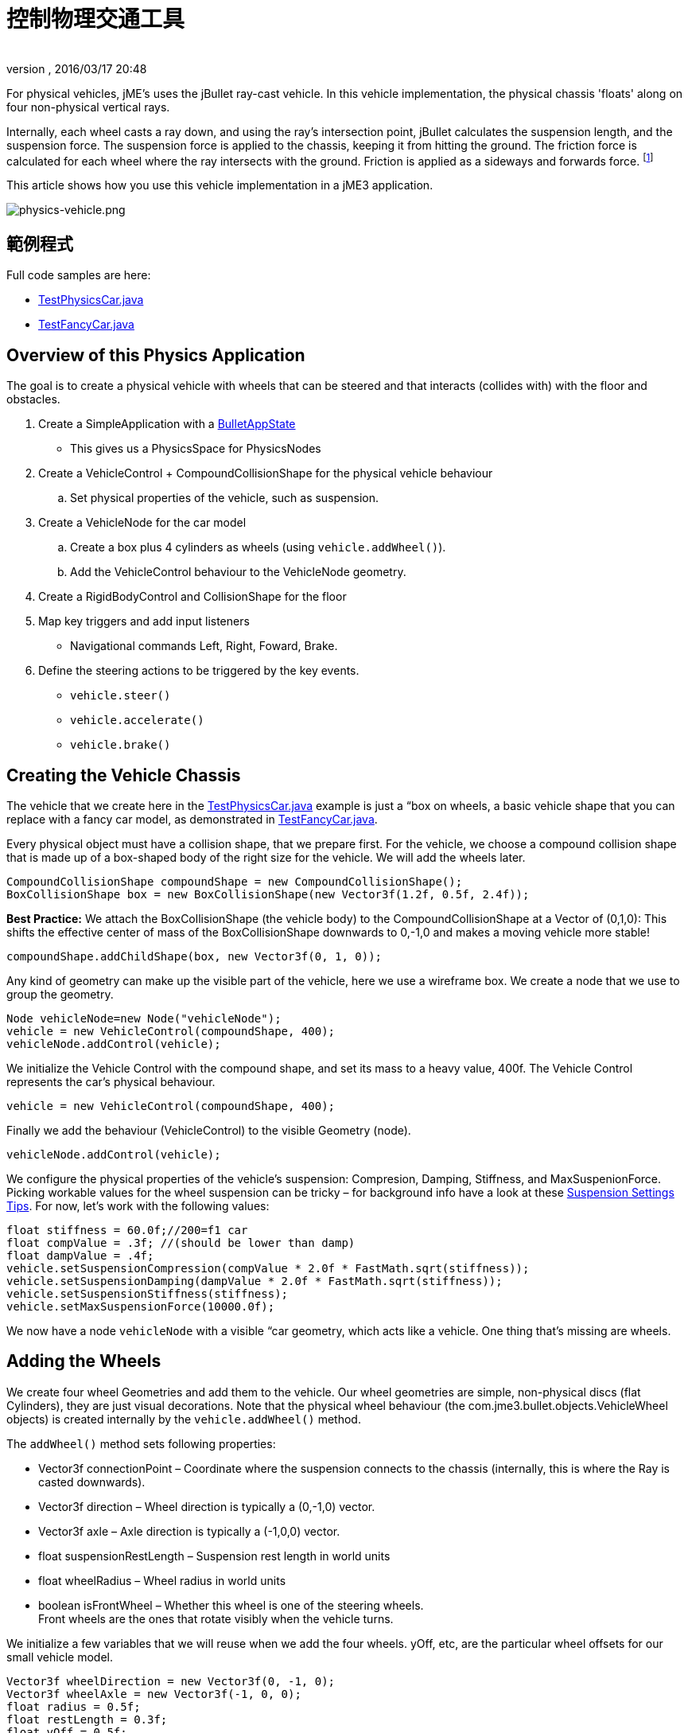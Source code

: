 = 控制物理交通工具
:author:
:revnumber:
:revdate: 2016/03/17 20:48
:keywords: 說明文件,物理,交通工具,控制
:relfileprefix: ../../
:imagesdir: ../..
ifdef::env-github,env-browser[:outfilesuffix: .adoc]


For physical vehicles, jME's uses the jBullet ray-cast vehicle. In this vehicle implementation, the physical chassis 'floats' along on four non-physical vertical rays.

Internally, each wheel casts a ray down, and using the ray's intersection point, jBullet calculates the suspension length, and the suspension force. The suspension force is applied to the chassis, keeping it from hitting the ground. The friction force is calculated for each wheel where the ray intersects with the ground. Friction is applied as a sideways and forwards force. footnote:[ link:https://docs.google.com/Doc?docid=0AXVUZ5xw6XpKZGNuZG56a3FfMzU0Z2NyZnF4Zmo&hl=en[https://docs.google.com/Doc?docid=0AXVUZ5xw6XpKZGNuZG56a3FfMzU0Z2NyZnF4Zmo&amp;hl=en] ]

This article shows how you use this vehicle implementation in a jME3 application.


image::jme3/advanced/physics-vehicle.png[physics-vehicle.png,width="",height="",align="center"]



== 範例程式

Full code samples are here:

*  link:https://github.com/jMonkeyEngine/jmonkeyengine/blob/master/jme3-examples/src/main/java/jme3test/bullet/TestPhysicsCar.java[TestPhysicsCar.java]
*  link:https://github.com/jMonkeyEngine/jmonkeyengine/blob/master/jme3-examples/src/main/java/jme3test/bullet/TestFancyCar.java[TestFancyCar.java]


== Overview of this Physics Application

The goal is to create a physical vehicle with wheels that can be steered and that interacts (collides with) with the floor and obstacles.

.  Create a SimpleApplication with a <<jme3/advanced/physics#,BulletAppState>>
**  This gives us a PhysicsSpace for PhysicsNodes

.  Create a VehicleControl + CompoundCollisionShape for the physical vehicle behaviour
..  Set physical properties of the vehicle, such as suspension.

.  Create a VehicleNode for the car model
..  Create a box plus 4 cylinders as wheels (using `vehicle.addWheel()`).
..  Add the VehicleControl behaviour to the VehicleNode geometry.

.  Create a RigidBodyControl and CollisionShape for the floor
.  Map key triggers and add input listeners
**  Navigational commands Left, Right, Foward, Brake.

.  Define the steering actions to be triggered by the key events.
**  `vehicle.steer()`
**  `vehicle.accelerate()`
**  `vehicle.brake()`



== Creating the Vehicle Chassis

The vehicle that we create here in the link:https://github.com/jMonkeyEngine/jmonkeyengine/blob/master/jme3-examples/src/main/java/jme3test/bullet/TestPhysicsCar.java[TestPhysicsCar.java] example is just a “box on wheels, a basic vehicle shape that you can replace with a fancy car model, as demonstrated in link:https://github.com/jMonkeyEngine/jmonkeyengine/blob/master/jme3-examples/src/main/java/jme3test/bullet/TestFancyCar.java[TestFancyCar.java].

Every physical object must have a collision shape, that we prepare first. For the vehicle, we choose a compound collision shape that is made up of a box-shaped body of the right size for the vehicle. We will add the wheels later.

[source,java]
----

CompoundCollisionShape compoundShape = new CompoundCollisionShape();
BoxCollisionShape box = new BoxCollisionShape(new Vector3f(1.2f, 0.5f, 2.4f));

----

*Best Practice:* We attach the BoxCollisionShape (the vehicle body) to the CompoundCollisionShape at a Vector of (0,1,0): This shifts the effective center of mass of the BoxCollisionShape downwards to 0,-1,0 and makes a moving vehicle more stable!

[source,java]
----
compoundShape.addChildShape(box, new Vector3f(0, 1, 0));
----

Any kind of geometry can make up the visible part of the vehicle, here we use a wireframe box. We create a node that we use to group the geometry.

[source,java]
----
Node vehicleNode=new Node("vehicleNode");
vehicle = new VehicleControl(compoundShape, 400);
vehicleNode.addControl(vehicle);
----

We initialize the Vehicle Control with the compound shape, and set its mass to a heavy value, 400f. The Vehicle Control represents the car's physical behaviour.

[source,java]
----
vehicle = new VehicleControl(compoundShape, 400);
----

Finally we add the behaviour (VehicleControl) to the visible Geometry (node).

[source,java]
----
vehicleNode.addControl(vehicle);
----

We configure the physical properties of the vehicle's suspension: Compresion, Damping, Stiffness, and MaxSuspenionForce. Picking workable values for the wheel suspension can be tricky – for background info have a look at these link:https://docs.google.com/Doc?docid=0AXVUZ5xw6XpKZGNuZG56a3FfMzU0Z2NyZnF4Zmo&hl=en[Suspension Settings Tips]. For now, let's work with the following values:

[source,java]
----
float stiffness = 60.0f;//200=f1 car
float compValue = .3f; //(should be lower than damp)
float dampValue = .4f;
vehicle.setSuspensionCompression(compValue * 2.0f * FastMath.sqrt(stiffness));
vehicle.setSuspensionDamping(dampValue * 2.0f * FastMath.sqrt(stiffness));
vehicle.setSuspensionStiffness(stiffness);
vehicle.setMaxSuspensionForce(10000.0f);
----

We now have a node `vehicleNode` with a visible “car geometry, which acts like a vehicle. One thing that's missing are wheels.


== Adding the Wheels

We create four wheel Geometries and add them to the vehicle. Our wheel geometries are simple, non-physical discs (flat Cylinders), they are just visual decorations. Note that the physical wheel behaviour (the com.jme3.bullet.objects.VehicleWheel objects) is created internally by the `vehicle.addWheel()` method.

The `addWheel()` method sets following properties:

*  Vector3f connectionPoint – Coordinate where the suspension connects to the chassis (internally, this is where the Ray is casted downwards).
*  Vector3f direction – Wheel direction is typically a (0,-1,0) vector.
*  Vector3f axle – Axle direction is typically a (-1,0,0) vector.
*  float suspensionRestLength – Suspension rest length in world units
*  float wheelRadius – Wheel radius in world units
*  boolean isFrontWheel – Whether this wheel is one of the steering wheels. +
Front wheels are the ones that rotate visibly when the vehicle turns.

We initialize a few variables that we will reuse when we add the four wheels. yOff, etc, are the particular wheel offsets for our small vehicle model.

[source,java]
----

Vector3f wheelDirection = new Vector3f(0, -1, 0);
Vector3f wheelAxle = new Vector3f(-1, 0, 0);
float radius = 0.5f;
float restLength = 0.3f;
float yOff = 0.5f;
float xOff = 1f;
float zOff = 2f;

----

We create a Cylinder mesh shape that we use to create the four visible wheel geometries.

[source,java]
----
Cylinder wheelMesh = new Cylinder(16, 16, radius, radius * 0.6f, true);
----

For each wheel, we create a Node and a Geometry. We attach the Cylinder Geometry to the Node. We rotate the wheel by 90° around the Y axis. We set a material to make it visible. Finally we add the wheel (plus its properties) to the vehicle.

[source,java]
----

Node node1 = new Node("wheel 1 node");
Geometry wheels1 = new Geometry("wheel 1", wheelMesh);
node1.attachChild(wheels1);
wheels1.rotate(0, FastMath.HALF_PI, 0);
wheels1.setMaterial(mat);

vehicle.addWheel(node1, new Vector3f(-xOff, yOff, zOff),
    wheelDirection, wheelAxle, restLength, radius, true);

----

The three next wheels are created in the same fashion, only the offsets are different. Remember to set the Boolean parameter correctly to indicate whether it's a front wheel.

[source,java]
----

...
vehicle.addWheel(node2, new Vector3f(xOff, yOff, zOff),
  wheelDirection, wheelAxle, restLength, radius, true);
...
vehicle.addWheel(node3, new Vector3f(-xOff, yOff, -zOff),
  wheelDirection, wheelAxle, restLength, radius, false);
...
vehicle.addWheel(node4, new Vector3f(xOff, yOff, -zOff),
  wheelDirection, wheelAxle, restLength, radius, false);

----

Attach the wheel Nodes to the vehicle Node to group them, so they move together.

[source,java]
----

vehicleNode.attachChild(node1);
vehicleNode.attachChild(node2);
vehicleNode.attachChild(node3);
vehicleNode.attachChild(node4);

----

As always, attach the vehicle Node to the rootNode to make it visible, and add the Vehicle Control to the PhysicsSpace to make the car physical.

[source,java]
----

rootNode.attachChild(vehicleNode);
getPhysicsSpace().add(vehicle);

----

Not shown here is that we also created a Material `mat`.


== Steering the Vehicle

Not shown here is the standard way how we map the input keys to actions (see full code sample). Also refer to <<jme3/advanced/input_handling#,Input Handling>>).

In the ActionListener, we implement the actions that control the vehicle's direction and speed. For the four directions (accelerate=up, brake=down, left, right), we specify how we want the vehicle to move.

*  The braking action is pretty straightforward: +
`vehicle.brake(brakeForce)`
*  For left and right turns, we add a constant to `steeringValue` when the key is pressed, and subtract it when the key is released. +
`vehicle.steer(steeringValue);`
*  For acceleration we add a constant to `accelerationValue` when the key is pressed, and substract it when the key is released. +
`vehicle.accelerate(accelerationValue);`
*  Because we can and it's fun, we also add a turbo booster that makes the vehicle jump when you press the assigned key (spacebar). +
`vehicle.applyImpulse(jumpForce, Vector3f.ZERO);`

[source,java]
----
public void onAction(String binding, boolean value, float tpf) {
  if (binding.equals("Lefts")) {
      if (value) { steeringValue += .5f; } else { steeringValue += -.5f; }
      vehicle.steer(steeringValue);
  } else if (binding.equals("Rights")) {
      if (value) { steeringValue += -.5f; } else { steeringValue += .5f; }
      vehicle.steer(steeringValue);
  } else if (binding.equals("Ups")) {
      if (value) {
        accelerationValue += accelerationForce;
      } else {
        accelerationValue -= accelerationForce;
      }
      vehicle.accelerate(accelerationValue);
  } else if (binding.equals("Downs")) {
      if (value) { vehicle.brake(brakeForce); } else { vehicle.brake(0f); }
  } else if (binding.equals("Space")) {
      if (value) {
        vehicle.applyImpulse(jumpForce, Vector3f.ZERO);
      }
  } else if (binding.equals("Reset")) {
      if (value) {
        System.out.println("Reset");
        vehicle.setPhysicsLocation(Vector3f.ZERO);
        vehicle.setPhysicsRotation(new Matrix3f());
        vehicle.setLinearVelocity(Vector3f.ZERO);
        vehicle.setAngularVelocity(Vector3f.ZERO);
        vehicle.resetSuspension();
      } else {
    }
  }
}
----

For your reference, this is how we initialized the constants for this example:

[source,java]
----

private final float accelerationForce = 1000.0f;
private final float brakeForce = 100.0f;
private float steeringValue = 0;
private float accelerationValue = 0;
private Vector3f jumpForce = new Vector3f(0, 3000, 0);

----

Remember, the standard input listener code that maps the actions to keys can be found in the code samples.


== Detecting Collisions

Read the <<jme3/advanced/physics#responding_to_a_physicscollisionevent,Responding to a PhysicsCollisionEvent>> chapter in the general physics documentation on how to detect collisions. You would do this if you want to react to collisions with custom events, such as adding points or substracting health.


== Best Practices

This example shows a very simple but functional vehicle. For a game you would implement steering behaviour and acceleration with values that are typical for the type of vehicle that you want to simulate. Instead of a box, you load a chassis model. You can consider using an <<jme3/advanced/input_handling#,AnalogListener>> to respond to key events in a more sophisticated way.

For a more advanced example, look at link:https://github.com/jMonkeyEngine/jmonkeyengine/blob/master/jme3-examples/src/main/java/jme3test/bullet/TestFancyCar.java[TestFancyCar.java].
